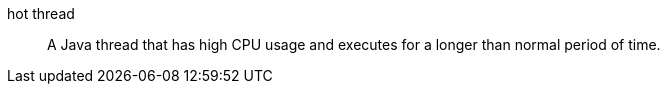 
[[glossary-hot-thread]] hot thread::
A Java thread that has high CPU usage and executes for a longer than normal
period of time.
//Source: Logstash
